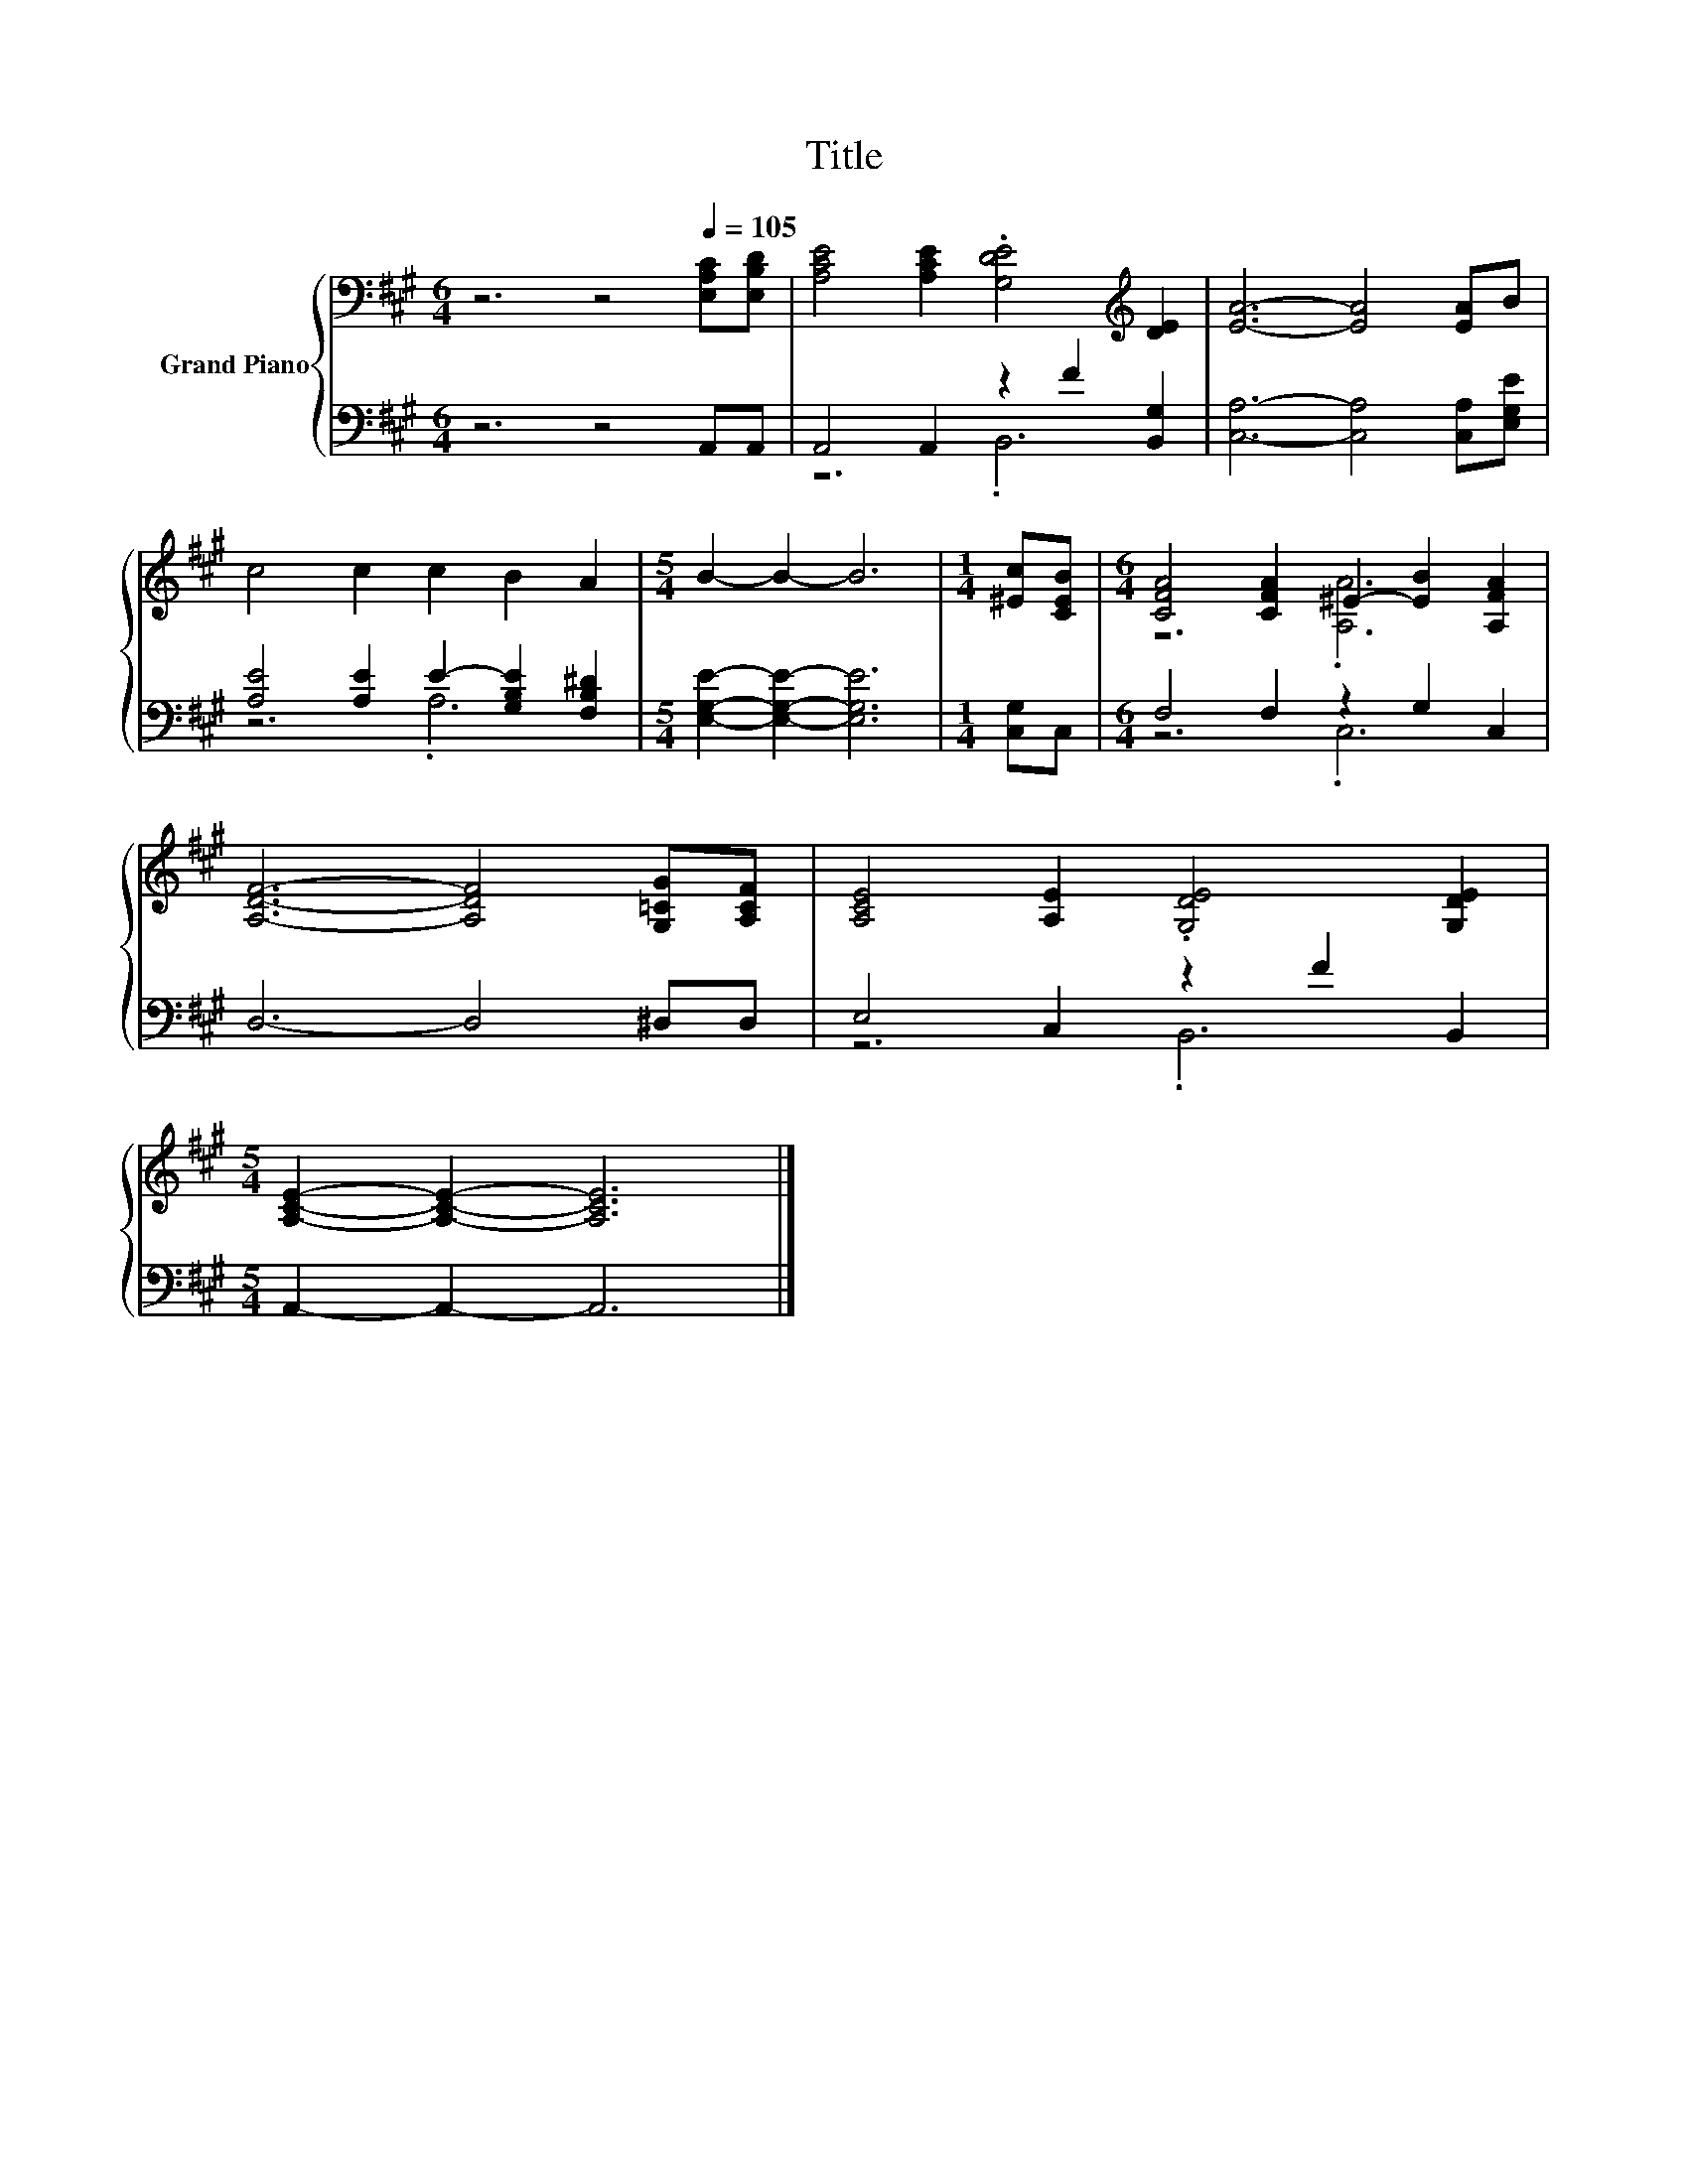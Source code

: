 X:1
T:Title
%%score { ( 1 4 ) | ( 2 3 ) }
L:1/8
M:6/4
K:A
V:1 bass nm="Grand Piano"
V:4 bass 
V:2 bass 
V:3 bass 
V:1
 z6 z4[Q:1/4=105] [E,A,C][E,B,D] | [A,CE]4 [A,CE]2 .[G,DE]4[K:treble] [DE]2 | [EA]6- [EA]4 [EA]B | %3
 c4 c2 c2 B2 A2 |[M:5/4] B2- B2- B6 |[M:1/4] [^Ec][CEB] |[M:6/4] [CFA]4 [CFA]2 ^E2- [EB]2 [A,FA]2 | %7
 [A,DF]6- [A,DF]4 [G,=CG][A,CF] | [A,CE]4 [A,E]2 .[G,DE]4 [G,DE]2 | %9
[M:5/4] [A,CE]2- [A,CE]2- [A,CE]6 |] %10
V:2
 z6 z4 A,,A,, | A,,4 A,,2 z2 F2 [B,,G,]2 | [C,A,]6- [C,A,]4 [C,A,][E,G,E] | %3
 [A,E]4 [A,E]2 E2- [G,B,E]2 [F,B,^D]2 |[M:5/4] [E,G,E]2- [E,G,E]2- [E,G,E]6 |[M:1/4] [C,G,]C, | %6
[M:6/4] F,4 F,2 z2 G,2 C,2 | D,6- D,4 ^D,D, | E,4 C,2 z2 F2 B,,2 |[M:5/4] A,,2- A,,2- A,,6 |] %10
V:3
 x12 | z6 .B,,6 | x12 | z6 .A,6 |[M:5/4] x10 |[M:1/4] x2 |[M:6/4] z6 .C,6 | x12 | z6 .B,,6 | %9
[M:5/4] x10 |] %10
V:4
 x12 | x10[K:treble] x2 | x12 | x12 |[M:5/4] x10 |[M:1/4] x2 |[M:6/4] z6 .[A,A]6 | x12 | x12 | %9
[M:5/4] x10 |] %10

